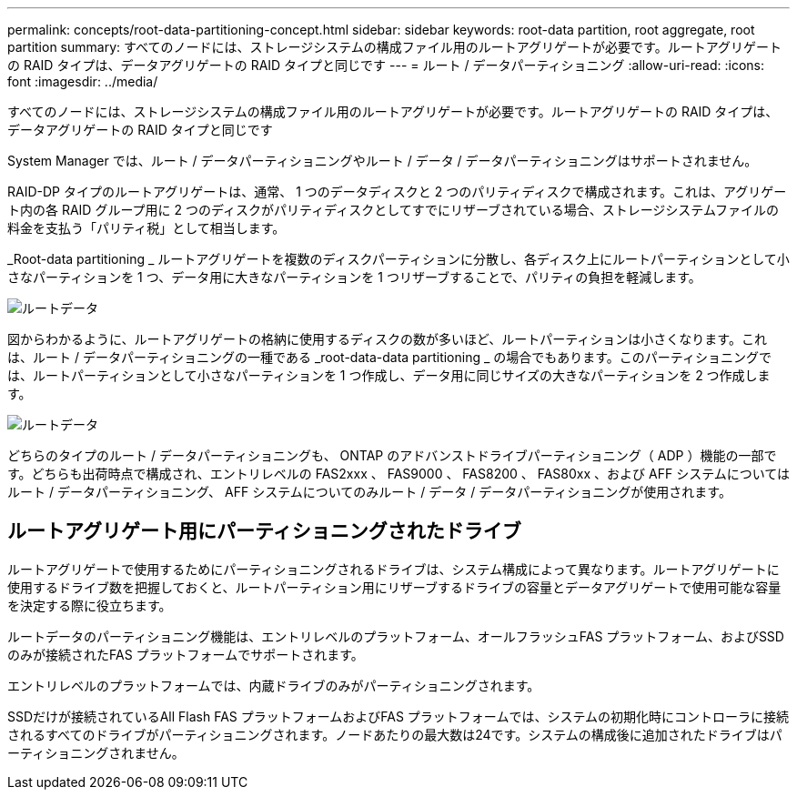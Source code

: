---
permalink: concepts/root-data-partitioning-concept.html 
sidebar: sidebar 
keywords: root-data partition, root aggregate, root partition 
summary: すべてのノードには、ストレージシステムの構成ファイル用のルートアグリゲートが必要です。ルートアグリゲートの RAID タイプは、データアグリゲートの RAID タイプと同じです 
---
= ルート / データパーティショニング
:allow-uri-read: 
:icons: font
:imagesdir: ../media/


[role="lead"]
すべてのノードには、ストレージシステムの構成ファイル用のルートアグリゲートが必要です。ルートアグリゲートの RAID タイプは、データアグリゲートの RAID タイプと同じです

System Manager では、ルート / データパーティショニングやルート / データ / データパーティショニングはサポートされません。

RAID-DP タイプのルートアグリゲートは、通常、 1 つのデータディスクと 2 つのパリティディスクで構成されます。これは、アグリゲート内の各 RAID グループ用に 2 つのディスクがパリティディスクとしてすでにリザーブされている場合、ストレージシステムファイルの料金を支払う「パリティ税」として相当します。

_Root-data partitioning _ ルートアグリゲートを複数のディスクパーティションに分散し、各ディスク上にルートパーティションとして小さなパーティションを 1 つ、データ用に大きなパーティションを 1 つリザーブすることで、パリティの負担を軽減します。

image::../media/root-data.gif[ルートデータ]

図からわかるように、ルートアグリゲートの格納に使用するディスクの数が多いほど、ルートパーティションは小さくなります。これは、ルート / データパーティショニングの一種である _root-data-data partitioning _ の場合でもあります。このパーティショニングでは、ルートパーティションとして小さなパーティションを 1 つ作成し、データ用に同じサイズの大きなパーティションを 2 つ作成します。

image::../media/root-data-data.gif[ルートデータ]

どちらのタイプのルート / データパーティショニングも、 ONTAP のアドバンストドライブパーティショニング（ ADP ）機能の一部です。どちらも出荷時点で構成され、エントリレベルの FAS2xxx 、 FAS9000 、 FAS8200 、 FAS80xx 、および AFF システムについてはルート / データパーティショニング、 AFF システムについてのみルート / データ / データパーティショニングが使用されます。



== ルートアグリゲート用にパーティショニングされたドライブ

ルートアグリゲートで使用するためにパーティショニングされるドライブは、システム構成によって異なります。ルートアグリゲートに使用するドライブ数を把握しておくと、ルートパーティション用にリザーブするドライブの容量とデータアグリゲートで使用可能な容量を決定する際に役立ちます。

ルートデータのパーティショニング機能は、エントリレベルのプラットフォーム、オールフラッシュFAS プラットフォーム、およびSSDのみが接続されたFAS プラットフォームでサポートされます。

エントリレベルのプラットフォームでは、内蔵ドライブのみがパーティショニングされます。

SSDだけが接続されているAll Flash FAS プラットフォームおよびFAS プラットフォームでは、システムの初期化時にコントローラに接続されるすべてのドライブがパーティショニングされます。ノードあたりの最大数は24です。システムの構成後に追加されたドライブはパーティショニングされません。
